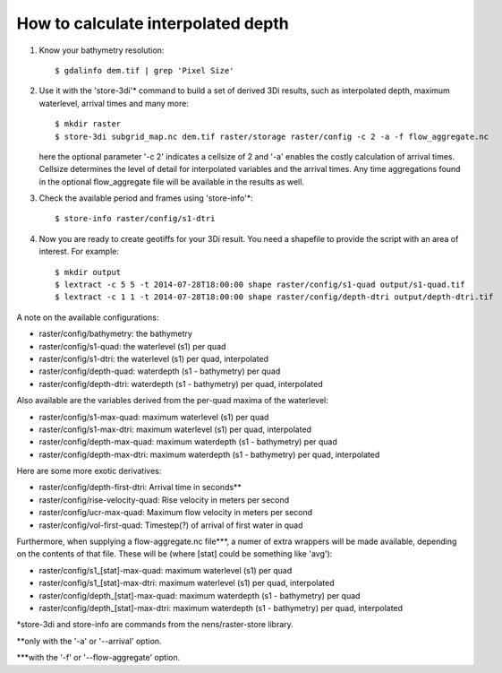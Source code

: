 How to calculate interpolated depth
===================================

1. Know your bathymetry resolution::

    $ gdalinfo dem.tif | grep 'Pixel Size'

2. Use it with the 'store-3di'\* command to build a set of derived 3Di
   results, such as interpolated depth, maximum waterlevel, arrival times
   and many more::

    $ mkdir raster
    $ store-3di subgrid_map.nc dem.tif raster/storage raster/config -c 2 -a -f flow_aggregate.nc

   here the optional parameter '-c 2' indicates a cellsize of 2 and '-a'
   enables the costly calculation of arrival times. Cellsize determines the
   level of detail for interpolated variables and the arrival times. Any time
   aggregations found in the optional flow_aggregate file will be available in
   the results as well.

3. Check the available period and frames using 'store-info'\*::

    $ store-info raster/config/s1-dtri

4. Now you are ready to create geotiffs for your 3Di result. You need
   a shapefile to provide the script with an area of interest. For example::

    $ mkdir output
    $ lextract -c 5 5 -t 2014-07-28T18:00:00 shape raster/config/s1-quad output/s1-quad.tif
    $ lextract -c 1 1 -t 2014-07-28T18:00:00 shape raster/config/depth-dtri output/depth-dtri.tif

A note on the available configurations:

- raster/config/bathymetry:     the bathymetry
- raster/config/s1-quad:        the waterlevel (s1) per quad
- raster/config/s1-dtri:        the waterlevel (s1) per quad, interpolated
- raster/config/depth-quad:     waterdepth (s1 - bathymetry) per quad
- raster/config/depth-dtri:     waterdepth (s1 - bathymetry) per quad, interpolated

Also available are the variables derived from the per-quad maxima of the waterlevel:

- raster/config/s1-max-quad:    maximum waterlevel (s1) per quad
- raster/config/s1-max-dtri:    maximum waterlevel (s1) per quad, interpolated
- raster/config/depth-max-quad: maximum waterdepth (s1 - bathymetry) per quad
- raster/config/depth-max-dtri: maximum waterdepth (s1 - bathymetry) per quad, interpolated

Here are some more exotic derivatives:

- raster/config/depth-first-dtri:   Arrival time in seconds\*\*
- raster/config/rise-velocity-quad: Rise velocity in meters per second
- raster/config/ucr-max-quad:       Maximum flow velocity in meters per second
- raster/config/vol-first-quad:     Timestep(?) of arrival of first water in quad

Furthermore, when supplying a flow-aggregate.nc file\*\*\*, a numer of
extra wrappers will be made available, depending on the contents of that
file. These will be (where [stat] could be something like 'avg'):

- raster/config/s1_[stat]-max-quad:    maximum waterlevel (s1) per quad
- raster/config/s1_[stat]-max-dtri:    maximum waterlevel (s1) per quad, interpolated
- raster/config/depth_[stat]-max-quad: maximum waterdepth (s1 - bathymetry) per quad
- raster/config/depth_[stat]-max-dtri: maximum waterdepth (s1 - bathymetry) per quad, interpolated

\*store-3di and store-info are commands from the nens/raster-store library.

\*\*only with the '-a' or '--arrival' option.

\*\*\*with the '-f' or '--flow-aggregate' option.
